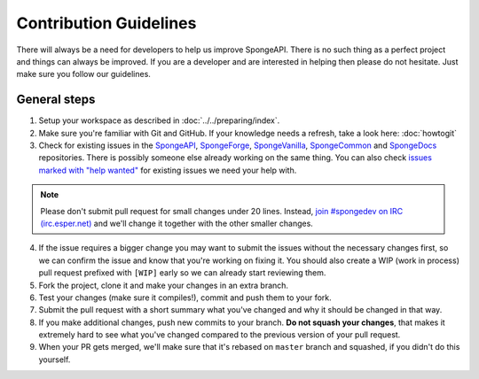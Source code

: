 =======================
Contribution Guidelines
=======================

There will always be a need for developers to help us improve SpongeAPI. There is no such thing as a perfect project and
things can always be improved. If you are a developer and are interested in helping then please do not hesitate. Just
make sure you follow our guidelines.

General steps
=============

1. Setup your workspace as described in :doc:`../../preparing/index`.

#. Make sure you're familiar with Git and GitHub. If your knowledge needs a refresh, take a look here: :doc:`howtogit`

#. Check for existing issues in the `SpongeAPI <https://github.com/SpongePowered/SpongeAPI/issues>`_, `SpongeForge
   <https://github.com/SpongePowered/SpongeForge>`_, `SpongeVanilla <https://github.com/SpongePowered/SpongeVanilla>`_,
   `SpongeCommon <https://github.com/SpongePowered/SpongeCommon>`_ and `SpongeDocs <https://github.com/SpongePowered/SpongeDocs>`_
   repositories. There is possibly someone else already working on the same thing. You can also check
   `issues marked with "help wanted" <https://github.com/SpongePowered/SpongeAPI/labels/help%20wanted>`_ for existing
   issues we need your help with.

.. note::
    Please don't submit pull request for small changes under 20 lines. Instead, `join #spongedev on IRC (irc.esper.net)
    <irc://irc.esper.net:6667/spongedev>`_ and we'll change it together with the other smaller changes.

4. If the issue requires a bigger change you may want to submit the issues without the necessary changes first, so we
   can confirm the issue and know that you're working on fixing it. You should also create a WIP (work in process) pull
   request prefixed with ``[WIP]`` early so we can already start reviewing them.

#. Fork the project, clone it and make your changes in an extra branch.

#. Test your changes (make sure it compiles!), commit and push them to your fork.

#. Submit the pull request with a short summary what you've changed and why it should be changed in that way.

#. If you make additional changes, push new commits to your branch. **Do not squash your changes**, that makes it
   extremely hard to see what you've changed compared to the previous version of your pull request.

#. When your PR gets merged, we'll make sure that it's rebased on ``master`` branch and squashed, if you didn't do this
   yourself.
